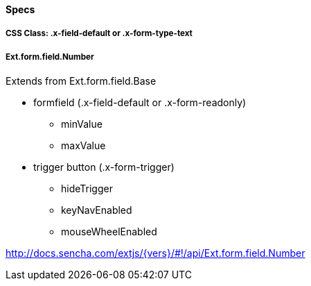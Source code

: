 ==== Specs

===== CSS Class: +.x-field-default+ or +.x-form-type-text+

===== Ext.form.field.Number
Extends from +Ext.form.field.Base+

* formfield (+.x-field-default+ or +.x-form-readonly+)
** +minValue+
** +maxValue+
* trigger button (+.x-form-trigger+)
** +hideTrigger+
** +keyNavEnabled+
** +mouseWheelEnabled+

http://docs.sencha.com/extjs/{vers}/#!/api/Ext.form.field.Number